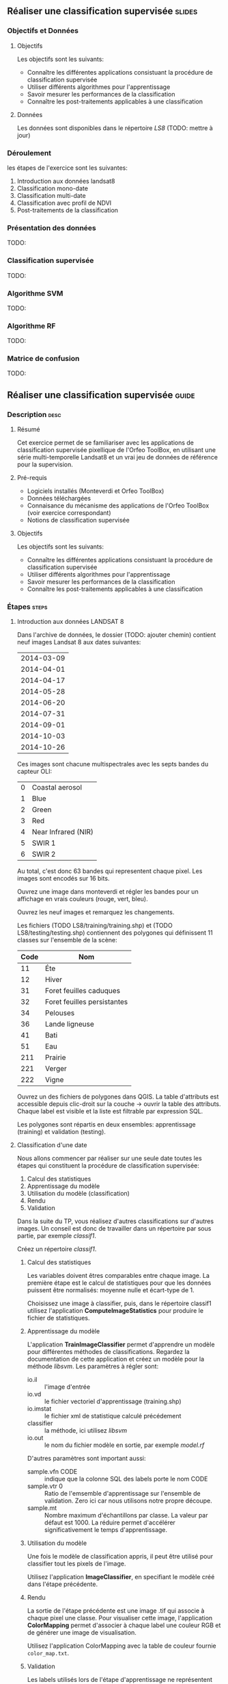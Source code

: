 ** Réaliser une classification supervisée                            :slides:
*** Objectifs et Données
**** Objectifs
      Les objectifs sont les suivants:
     - Connaître les différentes applications consistuant la procédure
       de classification supervisée
     - Utiliser différents algorithmes pour l'apprentissage
     - Savoir mesurer les performances de la classification
     - Connaître les post-traitements applicables à une classification
**** Données
     Les données sont disponibles dans le répertoire /LS8/ (TODO: mettre à jour)
*** Déroulement
    les étapes de l'exercice sont les suivantes:
    1. Introduction aux données landsat8
    2. Classification mono-date
    3. Classification multi-date
    4. Classification avec profil de NDVI
    5. Post-traitements de la classification
    
*** Présentation des données
    TODO:

*** Classification supervisée
    TODO:

*** Algorithme SVM
    TODO:

*** Algorithme RF
    TODO:

*** Matrice de confusion
    TODO:


** Réaliser une classification supervisée                           :guide:
*** Description                                                        :desc:
**** Résumé

     Cet exercice permet de se familiariser avec les applications de
     classification supervisée pixellique de l'Orfeo ToolBox, en
     utilisant une série multi-temporelle Landsat8 et un vrai jeu de
     données de référence pour la supervision.

**** Pré-requis
     
     - Logiciels installés (Monteverdi et Orfeo ToolBox)
     - Données téléchargées
     - Connaisance du mécanisme des applications de l'Orfeo ToolBox (voir exercice correspondant)
     - Notions de classification supervisée
     
**** Objectifs

     Les objectifs sont les suivants:
     - Connaître les différentes applications consistuant la procédure
       de classification supervisée
     - Utiliser différents algorithmes pour l'apprentissage
     - Savoir mesurer les performances de la classification
     - Connaître les post-traitements applicables à une classification

*** Étapes                                                            :steps:

**** Introduction aux données LANDSAT 8

    Dans l'archive de données, le dossier (TODO: ajouter chemin) contient neuf
    images Landsat 8 aux dates suivantes:
    
     |------------|
     | 2014-03-09 |
     | 2014-04-01 |
     | 2014-04-17 |
     | 2014-05-28 |
     | 2014-06-20 |
     | 2014-07-31 |
     | 2014-09-01 |
     | 2014-10-03 |
     | 2014-10-26 |
     |------------|

    Ces images sont chacune multispectrales avec les septs bandes du capteur OLI:

    |---+---------------------|
    | 0 | Coastal aerosol     |
    | 1 | Blue                |
    | 2 | Green               |
    | 3 | Red                 |
    | 4 | Near Infrared (NIR) |
    | 5 | SWIR 1              |
    | 6 | SWIR 2              |
    |---+---------------------|

    Au total, c'est donc 63 bandes qui representent chaque pixel.
    Les images sont encodés sur 16 bits.

    Ouvrez une image dans monteverdi et régler les bandes pour un affichage en
    vrais couleurs (rouge, vert, bleu).

    Ouvrez les neuf images et remarquez les changements.

    Les fichiers (TODO LS8/training/training.shp) et (TODO
    LS8/testing/testing.shp) contiennent des polygones qui définissent 11
    classes sur l'ensemble de la scène:

    |------+-----------------------------|
    | Code | Nom                         |
    |------+-----------------------------|
    |   11 | Éte                         |
    |   12 | Hiver                       |
    |   31 | Foret feuilles caduques     |
    |   32 | Foret feuilles persistantes |
    |   34 | Pelouses                    |
    |   36 | Lande ligneuse              |
    |   41 | Bati                        |
    |   51 | Eau                         |
    |  211 | Prairie                     |
    |  221 | Verger                      |
    |  222 | Vigne                       |
    |------+-----------------------------|

    Ouvrez un des fichiers de polygones dans QGIS. La table d'attributs est
    accessible depuis clic-droit sur la couche -> ouvrir la table des attributs.
    Chaque label est visible et la liste est filtrable par expression SQL.

    Les polygones sont répartis en deux ensembles: apprentissage (training) et
    validation (testing).

**** Classification d'une date

    Nous allons commencer par réaliser sur une seule date toutes les
    étapes qui constituent la procédure de classification supervisée:

       1. Calcul des statistiques
       2. Apprentissage du modèle
       3. Utilisation du modèle (classification)
       4. Rendu
       5. Validation

    Dans la suite du TP, vous réalisez d'autres classifications sur d'autres
    images. Un conseil est donc de travailler dans un répertoire par sous
    partie, par exemple /classif1/.

    Créez un répertoire /classif1/.

***** Calcul des statistiques

    Les variables doivent êtres comparables entre chaque image. La première
    étape est le calcul de statistiques pour que les données puissent être
    normalisés: moyenne nulle et écart-type de 1.
    
    Choisissez une image à classifier, puis, dans le répertoire classif1
    utilisez l'application *ComputeImageStatistics* pour produire le fichier de
    statistiques.

***** Apprentissage du modèle

    L'application *TrainImageClassifier* permet d'apprendre un modèle pour
    différentes méthodes de classifications. Regardez la documentation de cette
    application et créez un modèle pour la méthode /libsvm/. Les paramètres
    à régler sont:

    - io.il :: l'image d'entrée
    - io.vd :: le fichier vectoriel d'apprentissage (training.shp)
    - io.imstat :: le fichier xml de statistique calculé précédement
    - classifier :: la méthode, ici utilisez /libsvm/
    - io.out :: le nom du fichier modèle en sortie, par exemple /model.rf/

    D'autres paramètres sont important aussi:
    - sample.vfn CODE :: indique que la colonne SQL des labels porte le nom CODE
    - sample.vtr 0 :: Ratio de l'emsemble d'apprentissage sur l'ensemble de
      validation. Zero ici car nous utilisons notre propre découpe.
    - sample.mt :: Nombre maximum d'échantillons par classe. La valeur par défaut
      est 1000. La réduire permet d'accélérer significativement le temps
      d'apprentissage.

***** Utilisation du modèle

   Une fois le modèle de classification appris, il peut être utilisé pour
   classifier tout les pixels de l'image.

   Utilisez l'application *ImageClassifier*, en specifiant le modèle créé dans
   l'étape précédente.

***** Rendu

   La sortie de l'étape précédente est une image .tif qui associe à chaque pixel
   une classe. Pour visualiser cette image, l'application *ColorMapping* permet
   d'associer à chaque label une couleur RGB et de générer une image de
   visualisation.

   Utilisez l'application ColorMapping avec la table de couleur fournie
   ~color_map.txt~.

***** Validation

  Les labels utilisés lors de l'étape d'apprentissage ne représentent que 30%
  des polygones. les 70% restant sont dans le fichier testing/testing.shp et
  servent à evaluer les performances du modèle appris en calculant la matrice de
  confusion.

  Utilisez l'application *ComputeConfusionMatrix* avec le jeu de donnée de test
  pour produire la matrice de confusion du modèle appris.

  Le paramètre /ref.vector.field CODE/ est nécéssaire. Il indique le nom du
  champ contenant le numero de label.

  Consultez la matrice de confusion et identifiez les classes bien différenciés.

  A quel classe appartiennent le plus souvent les pixels mal classifiés ?
  Pourquoi ?

  Vous pouvez utiliser le squelette csv (~template_confusion_matrix.csv~) pour
  identifier les labels facilement.

**** Classification multidate

  Le principe de la classification multidate est d'utiliser pour chaque pixel,
  toute les dates disponibles comme des bandes spectrales supplémentaire. Avec
  les données LANDSAT 8, il s'agit donc d'utiliser 63 bandes par pixel.
  Les dates ont été choisies de façon à être réparties temporellement sur une
  année. Cela permet d'intégrer les variation saisonales qui apporte beaucoup
  d'information pour la discrimination de certaines classes.

  Avant tout, créez un repertoire /classif9/ pour cette partie.

  Les étapes sont les mêmes que précédement, mais il faut d'abord constituer une
  image de 63 bandes en concatenant les 9 images.

  Pour cela, utilisez l'application *ConcatenateImages*.

  Vérifiez ensuite que la sortie est bien une image de taille 3667x3667 de
  63 bandes sur 16 bits avec gdalinfo.

  Puis effectuez les même étapes que précédement: *ComputeImageStatistics*,
  *TrainImageClassifier*, *ImageClassifier*, *ColorMapping*, *ComputeConfusionMatrix*.
 
  *Note* utilisez cette fois la méthode Random Forest pour le modèle qui est plus
  rapide. Utilisez également les paramètres suivants qui offrent de bonnes
  performances de classification:

    Pour ne pas limiter le nombre d'échantillon par le minimum de la plus petite
    classe.
    -sample.mt 2000 :: Le nombre maximum d'échantillons d'aprentissage par
    classe.
    -classifier.rf.max 25 :: Profondeur maximum des arbres de décisions.
    -classifier.rf.min 25 :: Nombre minimum d'échantillon dans chaque noeud.

  Comparez ensuite les resultats avec la classification à une date en utilisant
  la matrice de confusion et l'image RGB.

**** Calcul d'un profil de NDVI
  
  Une image NDVI peut-être calculée pour chaque image de la série temporelle
  pour constituer un profil de NDVI. Ajouté aux bandes de l'image concaténée, ce
  profil permetra d'améliorer les performance de classification.

  Calculer une image de NDVI pour chaque image de la série temporelle en
  utilisant l'application RadiometricIndices. Prenez garde au type de sortie.

  Ouvrez les neuf images d'indices dans monteverdi pour constater l'évolution
  temporelle.

  Concatenez les neuf images d'indices en une seule pour constituer un profil
  NDVI. Ouvrez le profil dans QGIS. Visualiser le profil NDVI temporellement
  avec l'outil bouton identifier les entités, puis vue graphique.

**** Classification du profil de NDVI

  Créez un répertoire /classifNDVI/ pour cette partie.

  En suivant la même méthode que précédement, réaliser une classification de la
  série temporelle augmentée du profil NDVI.

  Les résultats sont ils améliorés par rapport à la classification multi date
  sans l'indice NDVI ?

**** Post-traitements de la classification

***** Régularisation

      principe
      commande

***** Fusion de classes

     principe
     comment décider quelle classe fusionner
     commandes
     
***** Vectorisation

     principe
     commande

** Réaliser une classification supervisée                         :solutions:
*** Classification mono-date


    #+BEGIN_EXAMPLE
    $ otbcli_ComputeImagesStatistics -il image.tif
                                   -out images_statistics.xml 
    #+END_EXAMPLE
    


    #+BEGIN_EXAMPLE
    $ otbcli_TrainImagesClassifier -io.il 
        ../../Data/LS8/LANDSAT_MultiTempIm_clip_GapF_20141026.tif 
        -io.vd ../../Data/LS8/training/training.shp 
        -sample.vfn CODE 
        -sample.vtr 0 
        -classifier libsvm 
        -io.imstat images_statistics.xml 
        -io.out model.svm
    #+END_EXAMPLE

    #+BEGIN_EXAMPLE
    $ otbcli_ColorMapping -in              labeled_image.tif
                        -method            custom
                        -method.custom.lut color_map.txt
                        -out               RGB_color_image.tif
   #+END_EXAMPLE

  #+BEGIN_EXAMPLE
  $ otbcli_ComputeConfusionMatrix \
    -in labeled_image.tif \
    -ref vector \
    -ref.vector.in ../../Data/LS8/testing/testing.shp \
    -ref.vector.field CODE \
    -out confusion_matrix.csv
  #+END_EXAMPLE
